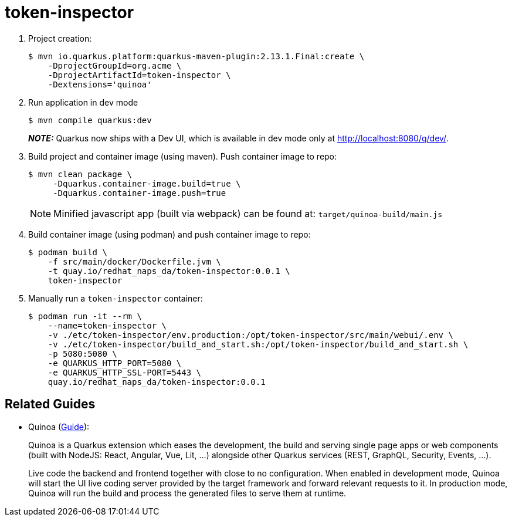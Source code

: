= token-inspector

. Project creation:
+
-----
$ mvn io.quarkus.platform:quarkus-maven-plugin:2.13.1.Final:create \
    -DprojectGroupId=org.acme \
    -DprojectArtifactId=token-inspector \
    -Dextensions='quinoa'
-----

. Run application in dev mode
+
-----
$ mvn compile quarkus:dev
-----
+
**_NOTE:_**  Quarkus now ships with a Dev UI, which is available in dev mode only at http://localhost:8080/q/dev/.

. Build project and container image (using maven).  Push container image to repo:
+
-----
$ mvn clean package \
     -Dquarkus.container-image.build=true \
     -Dquarkus.container-image.push=true
-----
+
NOTE:  Minified javascript app (built via webpack) can be found at:  `target/quinoa-build/main.js`

. Build container image (using podman) and push container image to repo:
+
-----
$ podman build \
    -f src/main/docker/Dockerfile.jvm \
    -t quay.io/redhat_naps_da/token-inspector:0.0.1 \
    token-inspector
-----

. Manually run a `token-inspector` container:
+
-----
$ podman run -it --rm \
    --name=token-inspector \
    -v ./etc/token-inspector/env.production:/opt/token-inspector/src/main/webui/.env \
    -v ./etc/token-inspector/build_and_start.sh:/opt/token-inspector/build_and_start.sh \
    -p 5080:5080 \
    -e QUARKUS_HTTP_PORT=5080 \
    -e QUARKUS_HTTP_SSL-PORT=5443 \
    quay.io/redhat_naps_da/token-inspector:0.0.1
-----

== Related Guides

- Quinoa (link:https://quarkiverse.github.io/quarkiverse-docs/quarkus-quinoa/dev/index.html[Guide]):
+
Quinoa is a Quarkus extension which eases the development, the build and serving single page apps or web components (built with NodeJS: React, Angular, Vue, Lit, …) alongside other Quarkus services (REST, GraphQL, Security, Events, ...).
+
Live code the backend and frontend together with close to no configuration. When enabled in development mode, Quinoa will start the UI live coding server provided by the target framework and forward relevant requests to it. In production mode, Quinoa will run the build and process the generated files to serve them at runtime.

